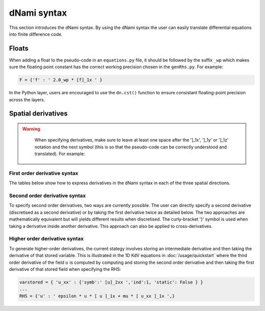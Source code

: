 dNami syntax
************

This section introduces the dNami syntax. By using the dNami syntax the 
user can easily translate differential equations into finite difference code.

Floats 
------

When adding a float to the pseudo-code in an ``equations.py`` file, it should be followed by the suffix ``_wp`` which makes sure the floating point constant has the correct working precision chosen in the ``genRhs.py``. For example:

.. code-block:: python 

   F = {'f' : ' 2.0_wp * [f]_1x ' }

In the Python layer, users are encouraged to use the ``dn.cst()`` function to ensure consistant floating-point precision across the layers.

Spatial derivatives
-------------------

.. warning::

    When specifying derivatives, make sure to leave at least one space after the ']_1x', ']_1y' or ']_1z' notation and the next symbol (this is so that the pseudo-code can be correctly understood and translated). For example:

   .. figure:: img/deriv_spacing.png
      :width: 60%
      :align: center
        


First order derivative syntax
=============================

The tables below show how to express derivatives in the dNami syntax in each of the three spatial directions. 

.. only:: html

   .. table:: First derivative notation expressed in the dNami syntax
   
      +--------------------------------------+------------------+--------------------------------+
      |        Mathematical notation         |  dNami notation  |          Description           |
      +======================================+==================+================================+
      | .. math::                            |                  |                                |
      |                                      |                  |                                |
      |    \dfrac{\partial f}{\partial x}    |     [ f ]_1x     | First derivative in x direction|
      +--------------------------------------+------------------+--------------------------------+
      | .. math::                            |                  |                                |
      |                                      |                  |                                |
      |    \dfrac{\partial f}{\partial y}    |     [ f ]_1y     | First derivative in y direction|
      +--------------------------------------+------------------+--------------------------------+
      | .. math::                            |                  |                                |
      |                                      |                  |                                |
      |    \dfrac{\partial f}{\partial z}    |     [ f ]_1z     | First derivative in z direction|
      +--------------------------------------+------------------+--------------------------------+

.. only:: latex

   .. tabularcolumns:: |C|C|C|
   .. table:: First derivative notation expressed in the dNami syntax
   
      +--------------------------------------+------------------+--------------------------------+
      |        Mathematical notation         |  dNami notation  |          Description           |
      +======================================+==================+================================+
      |                                      |                  |                                |
      |:math:`\dfrac{\partial f}{\partial x}`|     [ f ]_1x     | First derivative in x direction|
      |                                      |                  |                                |
      +--------------------------------------+------------------+--------------------------------+
      |                                      |                  |                                |
      |:math:`\dfrac{\partial f}{\partial y}`|     [ f ]_1y     | First derivative in y direction|
      |                                      |                  |                                |
      +--------------------------------------+------------------+--------------------------------+
      |                                      |                  |                                |
      |:math:`\dfrac{\partial f}{\partial z}`|     [ f ]_1z     | First derivative in z direction|
      |                                      |                  |                                |
      +--------------------------------------+------------------+--------------------------------+

Second order derivative syntax
==============================


To specify second order derivatives, two ways are currently possible. The user can directly specify a second derivative (discretised as a second derivative) or by taking the first derivative twice as detailed below. The two approaches are mathematically equivalent but will yields different results when discretised. The curly-bracket '}' symbol is used when taking a derivative inside another derivative. This approach can also be applied to cross-derivatives.   

.. only:: html

   .. table:: Second derivative notation expressed in dNami syntax
   
      +---------------------------------------------------------------+------------------+----------------------------------------+
      |        Mathematical notation                                  |  dNami notation  |          Description                   |
      +===============================================================+==================+========================================+
      | .. math::                                                     |                  |                                        |
      |                                                               |                  |                                        |
      |    \dfrac{\partial^2 f}{\partial x^2}                         |     [ f ]_2xx    | Second derivative in x direction       |
      +---------------------------------------------------------------+------------------+----------------------------------------+
      | .. math::                                                     |                  |                                        |
      |                                                               |                  |                                        |
      |    \dfrac{\partial}{\partial x}\dfrac{\partial f}{\partial x} |                  | Double first derivative in x direction |
      |                                                               |    [ {f}_1x ]_1x |                                        |
      +---------------------------------------------------------------+------------------+----------------------------------------+
      | .. math::                                                     |                  |                                        |
      |                                                               |                  |                                        |
      |    \dfrac{\partial}{\partial y}\dfrac{\partial f}{\partial x} |     [ f ]_2xy    | Cross-derivative in x  and y directions|
      +---------------------------------------------------------------+------------------+----------------------------------------+
      | .. math::                                                     |                  |                                        |
      |                                                               |                  |                                        |
      |    \dfrac{\partial}{\partial y}\dfrac{\partial f}{\partial x} |                  | First derivative in x and y direction  |
      |                                                               |    [ {f}_1x ]_1y |                                        |
      +---------------------------------------------------------------+------------------+----------------------------------------+

.. only:: latex

   .. tabularcolumns:: |C|C|C|
   .. table:: Second derivative notation expressed in dNami syntax
   
      +------------------------------------------------------------------+------------------+----------------------------------------+
      |        Mathematical notation                                     |  dNami notation  |          Description                   |
      +==================================================================+==================+========================================+
      |                                                                  |                  |                                        |
      |:math:`\dfrac{\partial^2 f}{\partial x^2}`                        |     [ f ]_2xx    | Second derivative in x direction       |
      |                                                                  |                  |                                        |
      +------------------------------------------------------------------+------------------+----------------------------------------+
      |                                                                  |                  |                                        |
      |:math:`\dfrac{\partial}{\partial x}\dfrac{\partial f}{\partial x}`|  [ {f}_1x ]_1x   | Double first derivative in x direction |
      |                                                                  |                  |                                        |
      +------------------------------------------------------------------+------------------+----------------------------------------+
      |                                                                  |                  |                                        |
      |:math:`\dfrac{\partial}{\partial y}\dfrac{\partial f}{\partial x}`|     [ f ]_2xy    | Cross-derivative in x  and y directions|
      |                                                                  |                  |                                        |
      +------------------------------------------------------------------+------------------+----------------------------------------+
      |                                                                  |                  |                                        |
      |:math:`\dfrac{\partial}{\partial y}\dfrac{\partial f}{\partial x}`|  [ {f}_1x ]_1y   | First derivative in x and y direction  |
      |                                                                  |                  |                                        |
      +------------------------------------------------------------------+------------------+----------------------------------------+

Higher order derivative syntax
===============================

To generate higher-order derivatives, the current stategy involves storing an intermediate derivative and then taking the derivative of that stored variable. This is illustrated in the 1D KdV equations in :doc:`/usage/quickstart` where the third order derivative of the field :math:`u` is computed by computing and storing the second order derivative and then taking the first derivative of that stored field when specifying the RHS: 

.. code-block:: python

	varstored = { 'u_xx' : {'symb':' [u]_2xx ','ind':1, 'static': False } }
	...
	RHS = {'u' : ' epsilon * u * [ u ]_1x + mu * [ u_xx ]_1x ',}

